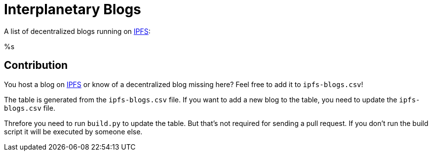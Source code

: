 = Interplanetary Blogs
:table-caption!:

A list of decentralized blogs running on https://ipfs.io[IPFS]:

// table gets inserted here
%s

== Contribution
You host a blog on https://ipfs.io[IPFS] or know of a decentralized blog missing here? Feel free to add it to `ipfs-blogs.csv`!

The table is generated from the `ipfs-blogs.csv` file. If you want to add a new blog to the table, you need to update the `ipfs-blogs.csv` file. 

Threfore you need to run `build.py` to update the table. But that's not required for sending a pull request. If you don't run the build script it will be executed by someone else.